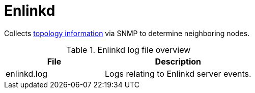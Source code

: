 [[ref-daemon-config-files-enlinkd]]
= Enlinkd

Collects xref:operation:topology/enlinkd/introduction.adoc[topology information] via SNMP to determine neighboring nodes.

.Enlinkd log file overview
[options="header"]
[cols="2,3"]

|===
| File
| Description

| enlinkd.log
| Logs relating to Enlinkd server events.
|===
